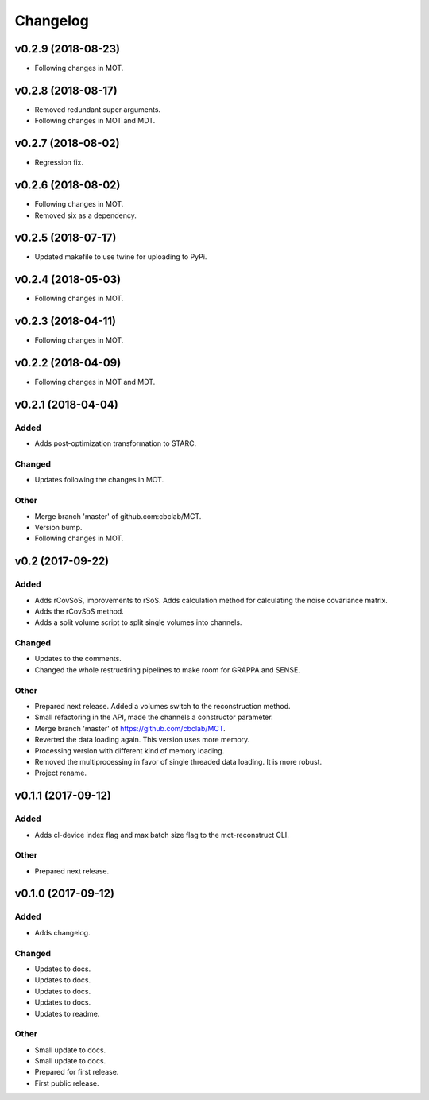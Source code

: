 *********
Changelog
*********

v0.2.9 (2018-08-23)
===================
- Following changes in MOT.


v0.2.8 (2018-08-17)
===================
- Removed redundant super arguments.
- Following changes in MOT and MDT.


v0.2.7 (2018-08-02)
===================
- Regression fix.


v0.2.6 (2018-08-02)
===================
- Following changes in MOT.
- Removed six as a dependency.


v0.2.5 (2018-07-17)
===================
- Updated makefile to use twine for uploading to PyPi.


v0.2.4 (2018-05-03)
===================
- Following changes in MOT.


v0.2.3 (2018-04-11)
===================
- Following changes in MOT.


v0.2.2 (2018-04-09)
===================
- Following changes in MOT and MDT.


v0.2.1 (2018-04-04)
===================

Added
-----
- Adds post-optimization transformation to STARC.

Changed
-------
- Updates following the changes in MOT.

Other
-----
- Merge branch 'master' of github.com:cbclab/MCT.
- Version bump.
- Following changes in MOT.


v0.2 (2017-09-22)
=================

Added
-----
- Adds rCovSoS, improvements to rSoS. Adds calculation method for calculating the noise covariance matrix.
- Adds the rCovSoS method.
- Adds a split volume script to split single volumes into channels.

Changed
-------
- Updates to the comments.
- Changed the whole restructiring pipelines to make room for GRAPPA and SENSE.

Other
-----
- Prepared next release. Added a volumes switch to the reconstruction method.
- Small refactoring in the API, made the channels a constructor parameter.
- Merge branch 'master' of https://github.com/cbclab/MCT.
- Reverted the data loading again. This version uses more memory.
- Processing version with different kind of memory loading.
- Removed the multiprocessing in favor of single threaded data loading. It is more robust.
- Project rename.


v0.1.1 (2017-09-12)
===================

Added
-----
- Adds cl-device index flag and max batch size flag to the mct-reconstruct CLI.

Other
-----
- Prepared next release.


v0.1.0 (2017-09-12)
===================

Added
-----
- Adds changelog.

Changed
-------
- Updates to docs.
- Updates to docs.
- Updates to docs.
- Updates to docs.
- Updates to readme.

Other
-----
- Small update to docs.
- Small update to docs.
- Prepared for first release.
- First public release.


